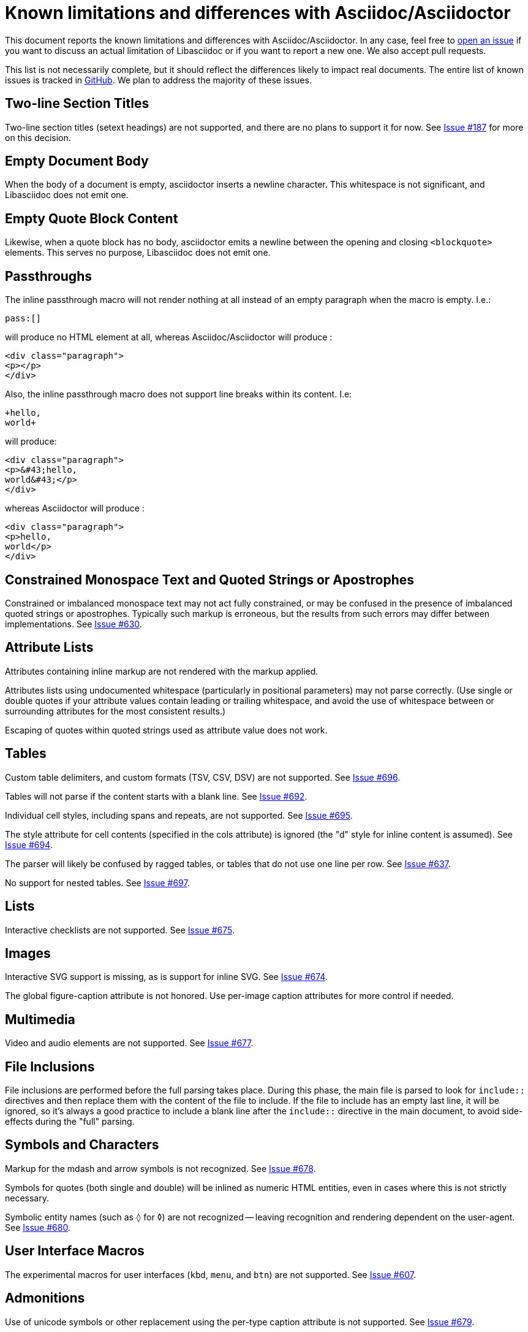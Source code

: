 = Known limitations and differences with Asciidoc/Asciidoctor

This document reports the known limitations and differences with Asciidoc/Asciidoctor.
In any case, feel free to https://github.com/bytesparadise/libasciidoc/issues[open an issue]
if you want to discuss an actual limitation of Libasciidoc or if you want to report a new one.
We also accept pull requests.

This list is not necessarily complete, but it should reflect the differences
likely to impact real documents.
The entire list of known issues is tracked in https://github.com/bytesparadise/libasciidoc/issues[GitHub].
We plan to address the majority of these issues.

== Two-line Section Titles

Two-line section titles (setext headings) are not supported, and there are no plans to support it for now.
See https://github.com/bytesparadise/libasciidoc/issues/187[Issue #187] for more on this decision.

== Empty Document Body

When the body of a document is empty, asciidoctor inserts a newline
character.  This whitespace is not significant, and Libasciidoc does not emit one.

== Empty Quote Block Content

Likewise, when a quote block has no body, asciidoctor emits a newline between
the opening and closing `<blockquote>` elements.  This serves no purpose,
Libasciidoc does not emit one.

== Passthroughs

The inline passthrough macro will not render nothing at all instead of an empty paragraph
when the macro is empty. I.e.:

....
pass:[]
....

will produce no HTML element at all, whereas Asciidoc/Asciidoctor will produce :

....
<div class="paragraph">
<p></p>
</div>
....

Also, the inline passthrough macro does not support line breaks within its content. I.e:

....
+hello,
world+
....

will produce:

....
<div class="paragraph">
<p>&#43;hello,
world&#43;</p>
</div>
....

whereas Asciidoctor will produce :

....
<div class="paragraph">
<p>hello,
world</p>
</div>
....

== Constrained Monospace Text and Quoted Strings or Apostrophes

Constrained or imbalanced monospace text may not act fully constrained, or may be confused in the presence of
imbalanced quoted strings or apostrophes.  Typically such markup is erroneous, but the results from such errors may
differ between implementations.
See https://github.com/bytesparadise/libasciidoc/issues/630[Issue #630].

== Attribute Lists

Attributes containing inline markup are not rendered with the markup applied.

Attributes lists using undocumented whitespace (particularly in positional parameters) may not parse correctly.
(Use single or double quotes if your attribute values contain leading or trailing whitespace, and avoid the use
of whitespace between or surrounding attributes for the most consistent results.)

Escaping of quotes within quoted strings used as attribute value does not work.

== Tables

Custom table delimiters, and custom formats (TSV, CSV, DSV) are not supported.
See https://github.com/bytesparadise/libasciidoc/issues/696[Issue #696].

Tables will not parse if the content starts with a blank line.
See https://github.com/bytesparadise/libasciidoc/issues/692[Issue #692].

Individual cell styles, including spans and repeats, are not supported.
See https://github.com/bytesparadise/libasciidoc/issues/695[Issue #695].

The style attribute for cell contents (specified in the cols attribute) is ignored (the "d" style for inline content is assumed).
See https://github.com/bytesparadise/libasciidoc/issues/694[Issue #694].

The parser will likely be confused by ragged tables, or tables that do not use one line per row.
See https://github.com/bytesparadise/libasciidoc/issues/637[Issue #637].

No support for nested tables. See https://github.com/bytesparadise/libasciidoc/issues/697[Issue #697].

== Lists

Interactive checklists are not supported.
See https://github.com/bytesparadise/libasciidoc/issues/675[Issue #675].

== Images

Interactive SVG support is missing, as is support for inline SVG.
See https://github.com/bytesparadise/libasciidoc/issues/674[Issue #674].

The global figure-caption attribute is not honored.
Use per-image caption attributes for more control if needed.

== Multimedia

Video and audio elements are not supported.
See https://github.com/bytesparadise/libasciidoc/issues/677[Issue #677].

== File Inclusions

File inclusions are performed before the full parsing takes place. During this phase, the main file is parsed to look for `include::` directives and then replace them with the content of the file to include. 
If the file to include has an empty last line, it will be ignored, so it's always a good practice to include a blank line after the `include::` directive in the main document, to avoid side-effects during
the "full" parsing.

== Symbols and Characters

Markup for the mdash and arrow symbols is not recognized.
See https://github.com/bytesparadise/libasciidoc/issues/678[Issue #678].

Symbols for quotes (both single and double) will be inlined as numeric HTML entities, even in cases where this is not strictly necessary.

Symbolic entity names (such as `&loz;` for &loz;) are not recognized -- leaving recognition and rendering dependent on the user-agent.
See https://github.com/bytesparadise/libasciidoc/issues/680[Issue #680].

== User Interface Macros

The experimental macros for user interfaces (`kbd`, `menu`, and `btn`) are not supported.
See https://github.com/bytesparadise/libasciidoc/issues/607[Issue #607].

== Admonitions

Use of unicode symbols or other replacement using the per-type caption attribute is not supported.
See https://github.com/bytesparadise/libasciidoc/issues/679[Issue #679].

== Favicon

The `favicon` document attribute is not recognized.
See https://github.com/bytesparadise/libasciidoc/issues/681[Issue #681].

== Syntax Highlighting

Libasciidoc highlights source code using https://github.com/alecthomas/chroma[Chroma].
To use it, specify `chroma` for the `source-highlighter` attribute.  The value of `pygments`
is treated as an alias.  Chroma supports all the standard pygments styles, as well as the vast
majority of the same source code languages. However some more esoteric languages might not be supported.
See https://github.com/alecthomas/chroma#supported-languages[Chroma's documentation] for details.

== Callouts

Libasciidoc does not support font or image based callouts yet.

== Math

MathML and equations (`[stem]` blocks) are not supported yet.
See https://github.com/bytesparadise/libasciidoc/issues/608[Issue #608].

== Bibliographies

Bibliographies using bibtex are not supported yet.
See https://github.com/bytesparadise/libasciidoc/issues/609[Issue #609].

== Links

When using the `*` and `_` characters at the end of URLs of external links in a quoted text, the attributes markers need to be explicitly set. Eg: `+++a link to *https://foo.com/_[]*+++`.

Using the caret short-hand to indicate link targets should use the blank window is not support.
See https://github.com/bytesparadise/libasciidoc/issues/682[Issue #682].

== Document Types

The inline and book document types are not supported.  Article and manpage documents work fine.
See https://github.com/bytesparadise/libasciidoc/issues/628[Issue #628] and
https://github.com/bytesparadise/libasciidoc/issues/629[Issue #629].

== CSS

At present no CSS is provided, but the output generated should be compatible with asciidoctor CSS.
See https://github.com/bytesparadise/libasciidoc/issues/63[Issue #63].

== Output Formats (Back-ends)

Only HTML and XHTML backends are supported.

== CLI

Support for -d to set the document type is missing.
See https://github.com/bytesparadise/libasciidoc/issues/616[Issue #616].

